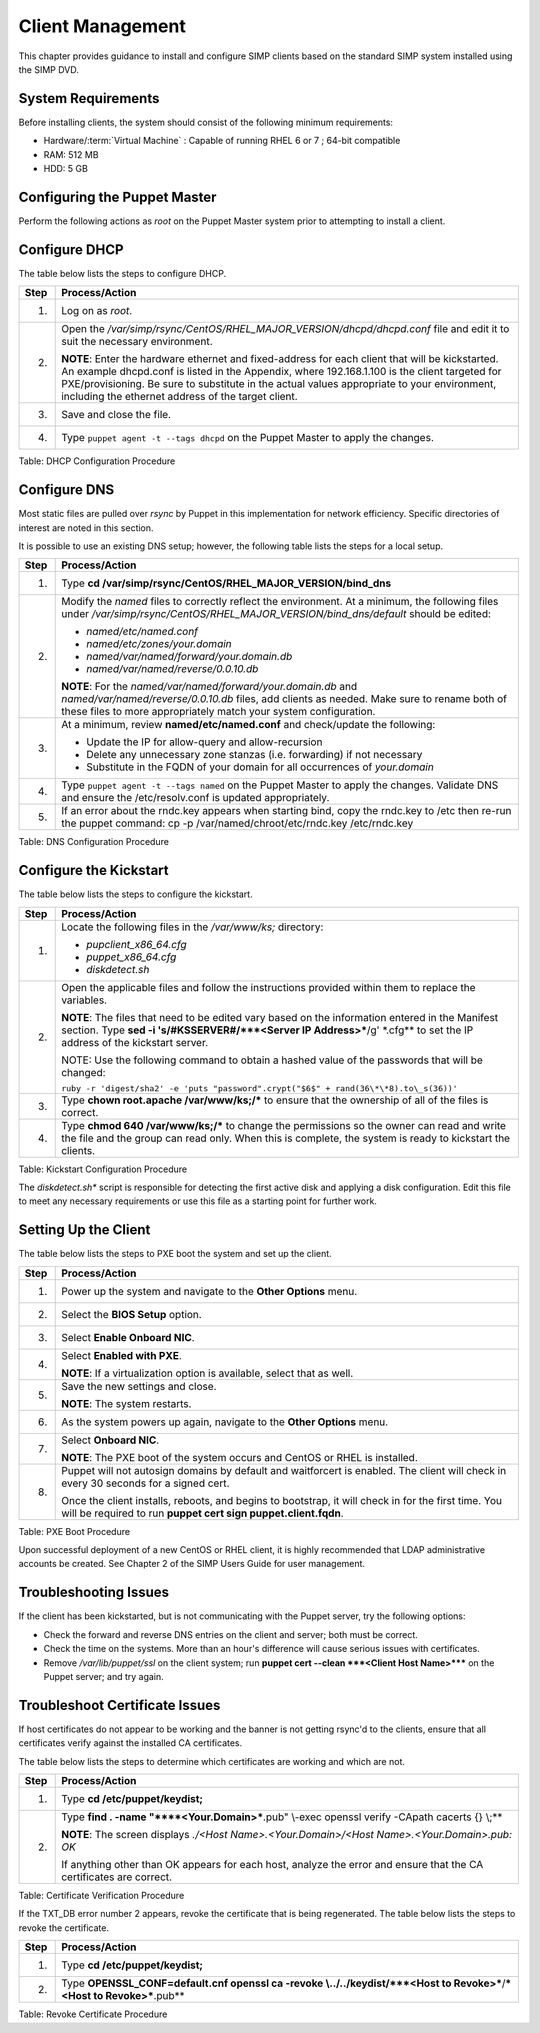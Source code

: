 .. _Client_Management:

Client Management
=================

This chapter provides guidance to install and configure SIMP clients
based on the standard SIMP system installed using the SIMP DVD.

System Requirements
-------------------

Before installing clients, the system should consist of the following
minimum requirements:

-  Hardware/:term:`Virtual Machine` : Capable of running RHEL 6 or 7 ; 64-bit compatible

-  RAM: 512 MB

-  HDD: 5 GB

Configuring the Puppet Master
-----------------------------

Perform the following actions as *root* on the Puppet Master system
prior to attempting to install a client.

Configure DHCP
--------------

The table below lists the steps to configure DHCP.

+--------+--------------------------------------------------------------------------------------------------------------------------------------------------------------------------------------------------------------------------------------------------------------------------------------------------------------------------------------------------------+
| Step   | Process/Action                                                                                                                                                                                                                                                                                                                                         |
+========+========================================================================================================================================================================================================================================================================================================================================================+
| 1.     | Log on as *root*.                                                                                                                                                                                                                                                                                                                                      |
+--------+--------------------------------------------------------------------------------------------------------------------------------------------------------------------------------------------------------------------------------------------------------------------------------------------------------------------------------------------------------+
| 2.     | Open the */var/simp/rsync/CentOS/RHEL\_MAJOR\_VERSION/dhcpd/dhcpd.conf* file and edit it to suit the necessary environment.                                                                                                                                                                                                                            |
|        |                                                                                                                                                                                                                                                                                                                                                        |
|        | **NOTE**: Enter the hardware ethernet and fixed-address for each client that will be kickstarted. An example dhcpd.conf is listed in the Appendix, where 192.168.1.100 is the client targeted for PXE/provisioning. Be sure to substitute in the actual values appropriate to your environment, including the ethernet address of the target client.   |
+--------+--------------------------------------------------------------------------------------------------------------------------------------------------------------------------------------------------------------------------------------------------------------------------------------------------------------------------------------------------------+
| 3.     | Save and close the file.                                                                                                                                                                                                                                                                                                                               |
+--------+--------------------------------------------------------------------------------------------------------------------------------------------------------------------------------------------------------------------------------------------------------------------------------------------------------------------------------------------------------+
| 4.     | Type ``puppet agent -t --tags dhcpd`` on the Puppet Master to apply the changes.                                                                                                                                                                                                                                                                       |
+--------+--------------------------------------------------------------------------------------------------------------------------------------------------------------------------------------------------------------------------------------------------------------------------------------------------------------------------------------------------------+

Table: DHCP Configuration Procedure

Configure DNS
-------------

Most static files are pulled over *rsync* by Puppet in this
implementation for network efficiency. Specific directories of interest
are noted in this section.

It is possible to use an existing DNS setup; however, the following
table lists the steps for a local setup.

+--------+-----------------------------------------------------------------------------------------------------------------------------------------------------------------------------------------------------------------------------------+
| Step   | Process/Action                                                                                                                                                                                                                    |
+========+===================================================================================================================================================================================================================================+
| 1.     | Type **cd /var/simp/rsync/CentOS/RHEL\_MAJOR\_VERSION/bind\_dns**                                                                                                                                                                 |
+--------+-----------------------------------------------------------------------------------------------------------------------------------------------------------------------------------------------------------------------------------+
| 2.     | Modify the *named* files to correctly reflect the environment. At a minimum, the following files under */var/simp/rsync/CentOS/RHEL\_MAJOR\_VERSION/bind\_dns/default* should be edited:                                          |
|        |                                                                                                                                                                                                                                   |
|        | -  *named/etc/named.conf*                                                                                                                                                                                                         |
|        |                                                                                                                                                                                                                                   |
|        | -  *named/etc/zones/your.domain*                                                                                                                                                                                                  |
|        |                                                                                                                                                                                                                                   |
|        | -  *named/var/named/forward/your.domain.db*                                                                                                                                                                                       |
|        |                                                                                                                                                                                                                                   |
|        | -  *named/var/named/reverse/0.0.10.db*                                                                                                                                                                                            |
|        |                                                                                                                                                                                                                                   |
|        | **NOTE**: For the *named/var/named/forward/your.domain.db* and *named/var/named/reverse/0.0.10.db* files, add clients as needed. Make sure to rename both of these files to more appropriately match your system configuration.   |
+--------+-----------------------------------------------------------------------------------------------------------------------------------------------------------------------------------------------------------------------------------+
| 3.     | At a minimum, review **named/etc/named.conf** and check/update the following:                                                                                                                                                     |
|        |                                                                                                                                                                                                                                   |
|        | -  Update the IP for allow-query and allow-recursion                                                                                                                                                                              |
|        |                                                                                                                                                                                                                                   |
|        | -  Delete any unnecessary zone stanzas (i.e. forwarding) if not necessary                                                                                                                                                         |
|        |                                                                                                                                                                                                                                   |
|        | -  Substitute in the FQDN of your domain for all occurrences of *your.domain*                                                                                                                                                     |
+--------+-----------------------------------------------------------------------------------------------------------------------------------------------------------------------------------------------------------------------------------+
| 4.     | Type ``puppet agent -t --tags named`` on the Puppet Master to apply the changes.                                                                                                                                                  |
|        | Validate DNS and ensure the /etc/resolv.conf is updated appropriately.                                                                                                                                                            |
+--------+-----------------------------------------------------------------------------------------------------------------------------------------------------------------------------------------------------------------------------------+
| 5.     | If an error about the rndc.key appears when starting bind, copy the rndc.key to /etc then re-run the puppet command:                                                                                                              |
|        | cp -p /var/named/chroot/etc/rndc.key /etc/rndc.key                                                                                                                                                                                |
+--------+-----------------------------------------------------------------------------------------------------------------------------------------------------------------------------------------------------------------------------------+

Table: DNS Configuration Procedure

Configure the Kickstart
-----------------------

The table below lists the steps to configure the kickstart.

+--------+------------------------------------------------------------------------------------------------------------------------------------------------------------------------------------------------------------------------------+
| Step   | Process/Action                                                                                                                                                                                                               |
+========+==============================================================================================================================================================================================================================+
| 1.     | Locate the following files in the */var/www/ks;* directory:                                                                                                                                                                  |
|        |                                                                                                                                                                                                                              |
|        | -  *pupclient\_x86\_64.cfg*                                                                                                                                                                                                  |
|        |                                                                                                                                                                                                                              |
|        | -  *puppet\_x86\_64.cfg*                                                                                                                                                                                                     |
|        |                                                                                                                                                                                                                              |
|        | -  *diskdetect.sh*                                                                                                                                                                                                           |
+--------+------------------------------------------------------------------------------------------------------------------------------------------------------------------------------------------------------------------------------+
| 2.     | Open the applicable files and follow the instructions provided within them to replace the variables.                                                                                                                         |
|        |                                                                                                                                                                                                                              |
|        | **NOTE**: The files that need to be edited vary based on the information entered in the Manifest section. Type **sed -i 's/#KSSERVER#/***<Server IP Address>***/g' \*.cfg** to set the IP address of the kickstart server.   |
|        |                                                                                                                                                                                                                              |
|        | NOTE: Use the following command to obtain a hashed value of the passwords that will be changed:                                                                                                                              |
|        |                                                                                                                                                                                                                              |
|        | ``ruby -r 'digest/sha2' -e 'puts "password".crypt("$6$" + rand(36\*\*8).to\_s(36))'``                                                                                                                                        |
+--------+------------------------------------------------------------------------------------------------------------------------------------------------------------------------------------------------------------------------------+
| 3.     | Type **chown root.apache /var/www/ks;/\*** to ensure that the ownership of all of the files is correct.                                                                                                                      |
+--------+------------------------------------------------------------------------------------------------------------------------------------------------------------------------------------------------------------------------------+
| 4.     | Type **chmod 640 /var/www/ks;/\*** to change the permissions so the owner can read and write the file and the group can read only. When this is complete, the system is ready to kickstart the clients.                      |
+--------+------------------------------------------------------------------------------------------------------------------------------------------------------------------------------------------------------------------------------+

Table: Kickstart Configuration Procedure

The *diskdetect.sh\** script is responsible for detecting the first
active disk and applying a disk configuration. Edit this file to meet
any necessary requirements or use this file as a starting point for
further work.

Setting Up the Client
---------------------

The table below lists the steps to PXE boot the system and set up the
client.

+--------+-------------------------------------------------------------------------------------------------------------------------------------------------------------------------+
| Step   | Process/Action                                                                                                                                                          |
+========+=========================================================================================================================================================================+
| 1.     | Power up the system and navigate to the **Other Options** menu.                                                                                                         |
+--------+-------------------------------------------------------------------------------------------------------------------------------------------------------------------------+
| 2.     | Select the **BIOS Setup** option.                                                                                                                                       |
+--------+-------------------------------------------------------------------------------------------------------------------------------------------------------------------------+
| 3.     | Select **Enable Onboard NIC**.                                                                                                                                          |
+--------+-------------------------------------------------------------------------------------------------------------------------------------------------------------------------+
| 4.     | Select **Enabled with PXE**.                                                                                                                                            |
|        |                                                                                                                                                                         |
|        | **NOTE**: If a virtualization option is available, select that as well.                                                                                                 |
+--------+-------------------------------------------------------------------------------------------------------------------------------------------------------------------------+
| 5.     | Save the new settings and close.                                                                                                                                        |
|        |                                                                                                                                                                         |
|        | **NOTE**: The system restarts.                                                                                                                                          |
+--------+-------------------------------------------------------------------------------------------------------------------------------------------------------------------------+
| 6.     | As the system powers up again, navigate to the **Other Options** menu.                                                                                                  |
+--------+-------------------------------------------------------------------------------------------------------------------------------------------------------------------------+
| 7.     | Select **Onboard NIC**.                                                                                                                                                 |
|        |                                                                                                                                                                         |
|        | **NOTE**: The PXE boot of the system occurs and CentOS or RHEL is installed.                                                                                            |
+--------+-------------------------------------------------------------------------------------------------------------------------------------------------------------------------+
| 8.     | Puppet will not autosign domains by default and waitforcert is enabled. The client will check in every 30 seconds for a signed cert.                                    |
|        |                                                                                                                                                                         |
|        | Once the client installs, reboots, and begins to bootstrap, it will check in for the first time. You will be required to run **puppet cert sign puppet.client.fqdn**.   |
+--------+-------------------------------------------------------------------------------------------------------------------------------------------------------------------------+

Table: PXE Boot Procedure

Upon successful deployment of a new CentOS or RHEL client, it is highly
recommended that LDAP administrative accounts be created. See Chapter 2
of the SIMP Users Guide for user management.

Troubleshooting Issues
----------------------

If the client has been kickstarted, but is not communicating with the
Puppet server, try the following options:

-  Check the forward and reverse DNS entries on the client and server;
   both must be correct.

-  Check the time on the systems. More than an hour's difference will
   cause serious issues with certificates.

-  Remove */var/lib/puppet/ssl* on the client system; run **puppet cert
   --clean ***<Client Host Name>***** on the Puppet server; and try
   again.

Troubleshoot Certificate Issues
-------------------------------

If host certificates do not appear to be working and the banner is not
getting rsync'd to the clients, ensure that all certificates verify
against the installed CA certificates.

The table below lists the steps to determine which certificates are
working and which are not.

+--------+-----------------------------------------------------------------------------------------------------------------------+
| Step   | Process/Action                                                                                                        |
+========+=======================================================================================================================+
| 1.     | Type **cd /etc/puppet/keydist;**                                                                                      |
+--------+-----------------------------------------------------------------------------------------------------------------------+
| 2.     | Type **find . -name "\****<Your.Domain>***.pub" \\-exec openssl verify -CApath cacerts {} \\;**                       |
|        |                                                                                                                       |
|        | **NOTE**: The screen displays *./<Host Name>.<Your.Domain>/<Host Name>.<Your.Domain>.pub: OK*                         |
|        |                                                                                                                       |
|        | If anything other than OK appears for each host, analyze the error and ensure that the CA certificates are correct.   |
+--------+-----------------------------------------------------------------------------------------------------------------------+

Table: Certificate Verification Procedure

If the TXT\_DB error number 2 appears, revoke the certificate that is
being regenerated. The table below lists the steps to revoke the
certificate.

+--------+-----------------------------------------------------------------------------------------------------------------------------+
| Step   | Process/Action                                                                                                              |
+========+=============================================================================================================================+
| 1.     | Type **cd /etc/puppet/keydist;**                                                                                            |
+--------+-----------------------------------------------------------------------------------------------------------------------------+
| 2.     | Type **OPENSSL\_CONF=default.cnf openssl ca -revoke \\../../keydist/\ ***<Host to Revoke>***/***<Host to Revoke>***.pub**   |
+--------+-----------------------------------------------------------------------------------------------------------------------------+

Table: Revoke Certificate Procedure
